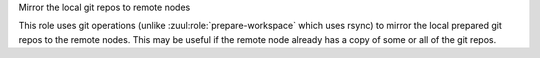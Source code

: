 Mirror the local git repos to remote nodes

This role uses git operations (unlike :zuul:role:`prepare-workspace`
which uses rsync) to mirror the local prepared git repos to the remote
nodes.  This may be useful if the remote node already has a copy of
some or all of the git repos.
